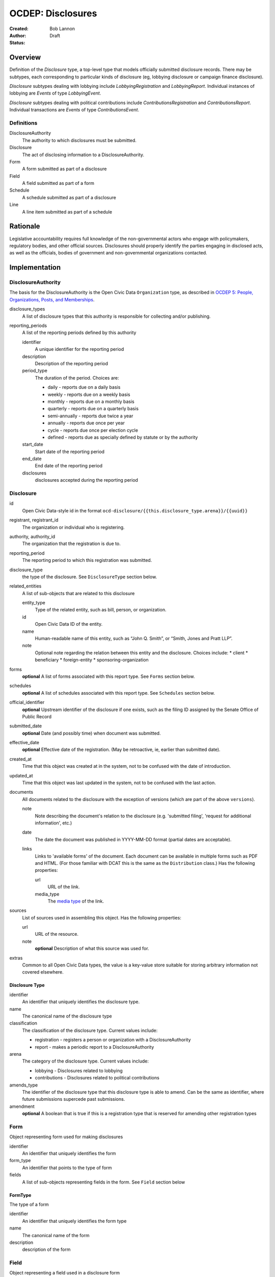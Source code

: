 ====================
OCDEP: Disclosures
====================

:Created: 
:Author: Bob Lannon
:Status: Draft

Overview
========

Definition of the `Disclosure` type, a top-level type that models officially submitted disclosure records. There may be subtypes, each corresponding to particular kinds of disclosure (eg, lobbying disclosure or campaign finance disclosure).

`Disclosure` subtypes dealing with lobbying include `LobbyingRegistration` and `LobbyingReport`. Individual instances of lobbying are `Events` of type `LobbyingEvent`.

`Disclosure` subtypes dealing with political contributions include `ContributionsRegistration` and `ContributionsReport`. Individual transactions are `Events` of type `ContributionsEvent`.

Definitions
-----------

DisclosureAuthority
    The authority to which disclosures must be submitted.

Disclosure
    The act of disclosing information to a DisclosureAuthority.

Form
    A form submitted as part of a disclosure

Field
    A field submitted as part of a form

Schedule
    A schedule submitted as part of a disclosure

Line
    A line item submitted as part of a schedule

Rationale
=========

Legislative accountability requires full knowledge of the non-governmental actors who engage with policymakers, regulatory bodies, and other official sources. Disclosures should properly identify the parties engaging in disclosed acts, as well as the officials, bodies of government and non-governmental organizations contacted.

Implementation
==============

DisclosureAuthority
-------------------
The basis for the DisclosureAuthority is the Open Civic Data ``Organization`` type, as described in `OCDEP 5: People, Organizations, Posts, and Memberships <http://opencivicdata.readthedocs.org/en/latest/proposals/0005.html>`_.

disclosure_types
    A list of disclosure types that this authority is responsible for collecting and/or publishing. 

reporting_periods
    A list of the reporting periods defined by this authority

    identifier
        A unique identifier for the reporting period

    description
        Description of the reporting period

    period_type
        The duration of the period. Choices are:

        * daily         - reports due on a daily basis
        * weekly        - reports due on a weekly basis
        * monthly       - reports due on a monthly basis
        * quarterly     - reports due on a quarterly basis
        * semi-annually - reports due twice a year
        * annually      - reports due once per year
        * cycle         - reports due once per election cycle
        * defined       - reports due as specially defined by statute or by the authority

    start_date
        Start date of the reporting period

    end_date
        End date of the reporting period

    disclosures
        disclosures accepted during the reporting period

Disclosure
----------

id
    Open Civic Data-style id in the format ``ocd-disclosure/{{this.disclosure_type.arena}}/{{uuid}}``

registrant, registrant_id
    The organization or individual who is registering.

authority, authority_id
    The organization that the registration is due to.

reporting_period
    The reporting period to which this registration was submitted.

disclosure_type
    the type of the disclosure. See ``DisclosureType`` section below.

related_entities
    A list of sub-objects that are related to this disclosure

    entity_type
        Type of the related entity, such as bill, person, or organization.
    
    id
        Open Civic Data ID of the entity.
    
    name
        Human-readable name of this entity, such as “John Q. Smith”, or “Smith, Jones and Pratt LLP”.
    note
        Optional note regarding the relation between this entity and the disclosure. Choices include:
        * client
        * beneficiary
        * foreign-entity
        * sponsoring-organization

forms
    **optional**
    A list of forms associated with this report type. See ``Forms`` section below.

schedules
    **optional**
    A list of schedules associated with this report type. See ``Schedules`` section below.

official_identifier
    **optional**
    Upstream identifier of the disclosure if one exists, such as the filing ID assigned by the Senate Office of Public Record

submitted_date
    **optional**
    Date (and possibly time) when document was submitted.

effective_date
    **optional**
    Effective date of the registration. (May be retroactive, ie, earlier than submitted date).

created_at
    Time that this object was created at in the system, not to be confused with the date of
    introduction.

updated_at
    Time that this object was last updated in the system, not to be confused with the last action.

documents
    All documents related to the disclosure with the exception of versions (which are part of
    the above ``versions``).

    note
        Note describing the document's relation to the disclosure (e.g. 'submitted filing', 'request for additional information', etc.)
    date
        The date the document was published in YYYY-MM-DD format
        (partial dates are acceptable).
    links
        Links to 'available forms' of the document.  Each document can be available in
        multiple forms such as PDF and HTML.  (For those familiar with DCAT this is the same
        as the ``Distribution`` class.)
        Has the following properties:

        url
            URL of the link.
        media_type
            The `media type <http://en.wikipedia.org/wiki/Internet_media_type>`_ of the link.

sources
    List of sources used in assembling this object.  Has the following properties:

    url
        URL of the resource.
    note
        **optional**
        Description of what this source was used for.

extras
    Common to all Open Civic Data types, the value is a key-value store suitable for storing arbitrary information not covered elsewhere.

Disclosure Type
~~~~~~~~~~~~~~~

identifier
    An identifier that uniquely identifies the disclosure type.

name
    The canonical name of the disclosure type

classification
    The classification of the disclosure type. Current values include:
    
    * registration  - registers a person or organization with a DisclosureAuthority
    * report        - makes a periodic report to a DisclosureAuthority

arena
    The category of the disclosure type. Current values include:
        
    * lobbying      - Disclosures related to lobbying
    * contributions - Disclosures related to political contributions

amends_type
    The identifier of the disclosure type that this disclosure type is able to amend. Can be the same as identifier, where future submissions supercede past submissions.

amendment
    **optional**
    A boolean that is true if this is a registration type that is reserved for amending other registration types

Form
----
Object representing form used for making disclosures

identifier
    An identifier that uniquely identifies the form

form_type
    An identifier that points to the type of form

fields
    A list of sub-objects representing fields in the form. See ``Field`` section below

FormType
~~~~~~~~
The type of a form

identifier
    An identifier that uniquely identifies the form type

name
    The canonical name of the form

description
    description of the form

Field
-----
Object representing a field used in a disclosure form

identifier
    An identifier that uniquely identifies the field

field_type
    An identifier that points to the type of field

value
    The value of the field

FieldType
~~~~~~~~~
The type of a field

identifier
    An identifier that uniquely identifies the field type

name
    The canonical name of the field

description
    Description of the field

Schedule
--------
Object representing a schedule used for making disclosures

identifier
    An identifier that uniquely identifies the schedule

schedule_type
    An identifier that points to the schedule's type. See ``Type`` section below

lines
    A list of sub-objects representing lines in the schedule. See ``Line`` section below

ScheduleType
~~~~~~~~~~~~
The type of a schedule

identifier
    An identifier that uniquely identifies the schedule type

name
    The canonical name of the schedule type

description
    description of the schedule type

Line
----
Object representing line used to populate a schedule

identifier
    An identifier that uniquely identifies the line

line_type
    A identifier that points to the line's type. See ``LineType`` section below

value
    The value of the line

LineType
~~~~~~~~
The type of a line

identifier
    An identifier that uniquely identifies the line type

name
    The canonical name of the line type

description
    description of the line type



DefinedSchema
-------------

TODO
